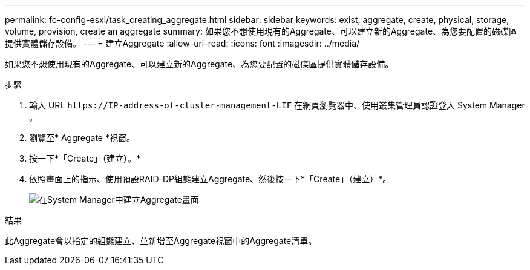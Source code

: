 ---
permalink: fc-config-esxi/task_creating_aggregate.html 
sidebar: sidebar 
keywords: exist, aggregate, create, physical, storage, volume, provision, create an aggregate 
summary: 如果您不想使用現有的Aggregate、可以建立新的Aggregate、為您要配置的磁碟區提供實體儲存設備。 
---
= 建立Aggregate
:allow-uri-read: 
:icons: font
:imagesdir: ../media/


[role="lead"]
如果您不想使用現有的Aggregate、可以建立新的Aggregate、為您要配置的磁碟區提供實體儲存設備。

.步驟
. 輸入 URL `+https://IP-address-of-cluster-management-LIF+` 在網頁瀏覽器中、使用叢集管理員認證登入 System Manager 。
. 瀏覽至* Aggregate *視窗。
. 按一下*「Create」（建立）。*
. 依照畫面上的指示、使用預設RAID-DP組態建立Aggregate、然後按一下*「Create」（建立）*。
+
image::../media/aggregate_creation_fc_esxi.gif[在System Manager中建立Aggregate畫面]



.結果
此Aggregate會以指定的組態建立、並新增至Aggregate視窗中的Aggregate清單。
